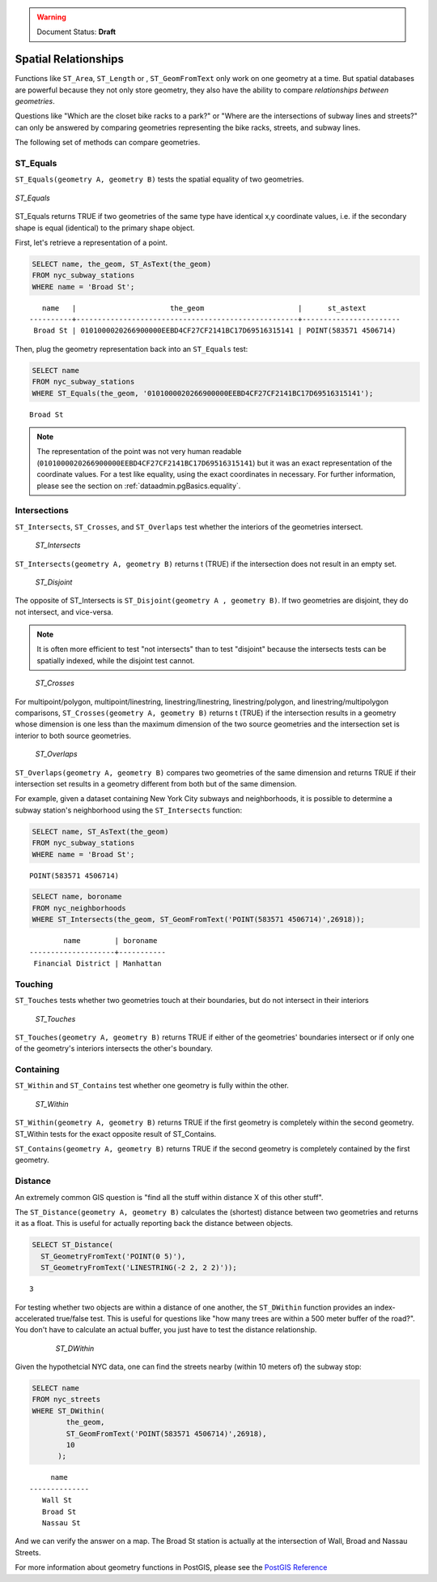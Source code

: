 .. _dataadmin.pgBasics.spatialrelationships:

.. warning:: Document Status: **Draft**

Spatial Relationships
=====================

Functions like ``ST_Area``, ``ST_Length`` or , ``ST_GeomFromText`` only work on one geometry at a time.  But spatial databases are powerful because they not only store geometry, they also have the ability to compare *relationships between geometries*. 

Questions like "Which are the closet bike racks to a park?" or "Where are the intersections of subway lines and streets?" can only be answered by comparing geometries representing the bike racks, streets, and subway lines.

The following set of methods can compare geometries.

ST_Equals
---------
 
``ST_Equals(geometry A, geometry B)`` tests the spatial equality of two geometries. 

.. figure:: img/st_equals.png
   :align: center

   *ST_Equals*

ST_Equals returns TRUE if two geometries of the same type have identical x,y coordinate values, i.e. if the secondary shape is equal (identical) to the primary shape object.

First, let's retrieve a representation of a point.

.. code-block:: sql

  SELECT name, the_geom, ST_AsText(the_geom)
  FROM nyc_subway_stations 
  WHERE name = 'Broad St';             

::

     name   |                      the_geom                      |      st_astext
  ----------+----------------------------------------------------+-----------------------
   Broad St | 0101000020266900000EEBD4CF27CF2141BC17D69516315141 | POINT(583571 4506714)
 
Then, plug the geometry representation back into an ``ST_Equals`` test:

.. code-block:: sql

  SELECT name 
  FROM nyc_subway_stations 
  WHERE ST_Equals(the_geom, '0101000020266900000EEBD4CF27CF2141BC17D69516315141');

::

   Broad St

.. note::

  The representation of the point was not very human readable (``0101000020266900000EEBD4CF27CF2141BC17D69516315141``) but it was an exact representation of the coordinate values. For a test like equality, using the exact coordinates in necessary.  For further information, please see the section on :ref:`dataadmin.pgBasics.equality`.


Intersections
-------------

``ST_Intersects``, ``ST_Crosses``, and ``ST_Overlaps`` test whether the interiors of the geometries intersect. 

.. figure:: img/st_intersects.png

   *ST_Intersects*

``ST_Intersects(geometry A, geometry B)`` returns t (TRUE) if the intersection does not result in an empty set.

.. figure:: img/st_disjoint.png

   *ST_Disjoint*

The opposite of ST_Intersects is ``ST_Disjoint(geometry A , geometry B)``. If two geometries are disjoint, they do not intersect, and vice-versa.

.. note:: It is often more efficient to test "not intersects" than to test "disjoint" because the intersects tests can be spatially indexed, while the disjoint test cannot.

.. figure:: img/st_crosses.png  

   *ST_Crosses*

For multipoint/polygon, multipoint/linestring, linestring/linestring, linestring/polygon, and linestring/multipolygon comparisons, ``ST_Crosses(geometry A, geometry B)`` returns t (TRUE) if the intersection results in a geometry whose dimension is one less than the maximum dimension of the two source geometries and the intersection set is interior to both source geometries.

.. figure:: img/st_overlaps.png

   *ST_Overlaps*

``ST_Overlaps(geometry A, geometry B)`` compares two geometries of the same dimension and returns TRUE if their intersection set results in a geometry different from both but of the same dimension.

For example, given a dataset containing New York City subways and neighborhoods, it is possible to determine a subway station's neighborhood using the ``ST_Intersects`` function:

.. code-block:: sql

  SELECT name, ST_AsText(the_geom)
  FROM nyc_subway_stations 
  WHERE name = 'Broad St';               

::

  POINT(583571 4506714)

.. code-block:: sql   

  SELECT name, boroname 
  FROM nyc_neighborhoods
  WHERE ST_Intersects(the_geom, ST_GeomFromText('POINT(583571 4506714)',26918));

::

          name        | boroname  
  --------------------+-----------
   Financial District | Manhattan



Touching
--------

``ST_Touches`` tests whether two geometries touch at their boundaries, but do not intersect in their interiors 

.. figure:: img/st_touches.png

   *ST_Touches*

``ST_Touches(geometry A, geometry B)`` returns TRUE if either of the geometries' boundaries intersect or if only one of the geometry's interiors intersects the other's boundary.

Containing
----------

``ST_Within`` and ``ST_Contains`` test whether one geometry is fully within the other. 

.. figure:: img/st_within.png

   *ST_Within*
    
``ST_Within(geometry A, geometry B)`` returns TRUE if the first geometry is completely within the second geometry. ST_Within tests for the exact opposite result of ST_Contains.  

``ST_Contains(geometry A, geometry B)`` returns TRUE if the second geometry is completely contained by the first geometry. 


Distance
--------

An extremely common GIS question is "find all the stuff within distance X of this other stuff". 

The ``ST_Distance(geometry A, geometry B)`` calculates the (shortest) distance between two geometries and returns it as a float. This is useful for actually reporting back the distance between objects.

.. code-block:: sql

  SELECT ST_Distance(
    ST_GeometryFromText('POINT(0 5)'),
    ST_GeometryFromText('LINESTRING(-2 2, 2 2)'));

::

  3

For testing whether two objects are within a distance of one another, the ``ST_DWithin`` function provides an index-accelerated true/false test. This is useful for questions like "how many trees are within a 500 meter buffer of the road?". You don't have to calculate an actual buffer, you just have to test the distance relationship.

  .. figure:: img/st_dwithin.png

     *ST_DWithin*
    
Given the hypothetcial NYC data, one can find the streets nearby (within 10 meters of) the subway stop:

.. code-block:: sql

  SELECT name 
  FROM nyc_streets 
  WHERE ST_DWithin(
          the_geom, 
          ST_GeomFromText('POINT(583571 4506714)',26918), 
          10
        );

:: 

       name     
  --------------
     Wall St
     Broad St
     Nassau St

And we can verify the answer on a map. The Broad St station is actually at the intersection of Wall, Broad and Nassau Streets.


For more information about geometry functions in PostGIS, please see the `PostGIS Reference <../../../postgis/postgis/html/reference.html>`_